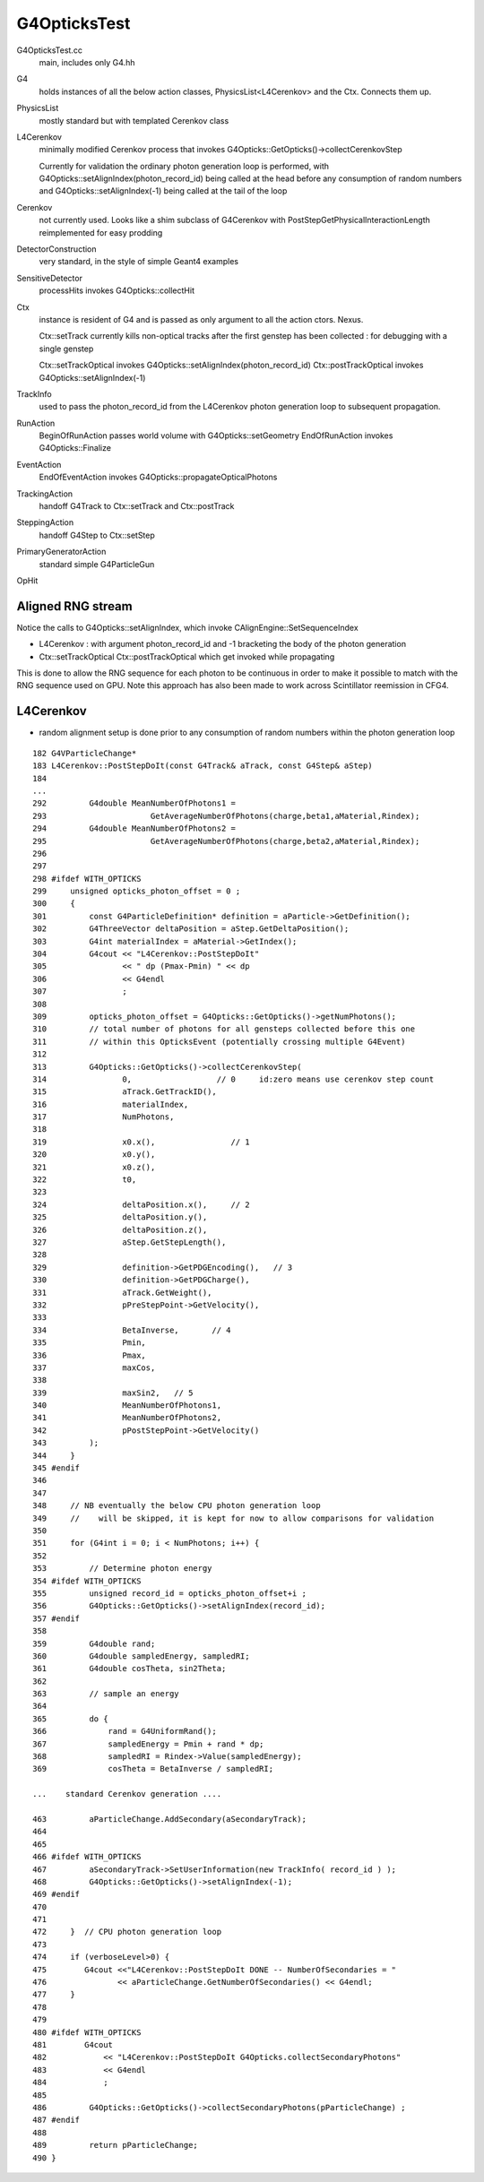 G4OpticksTest
==================

G4OpticksTest.cc
    main, includes only G4.hh

G4
    holds instances of all the below action classes, PhysicsList<L4Cerenkov>
    and the Ctx. Connects them up. 
    
PhysicsList
    mostly standard but with templated Cerenkov class 

L4Cerenkov
    minimally modified Cerenkov process that invokes
    G4Opticks::GetOpticks()->collectCerenkovStep

    Currently for validation the ordinary photon generation loop
    is performed, with G4Opticks::setAlignIndex(photon_record_id)
    being called at the head before any consumption of random numbers
    and G4Opticks::setAlignIndex(-1) being called at the tail of the loop  

Cerenkov
    not currently used. Looks like a shim subclass 
    of G4Cerenkov with PostStepGetPhysicalInteractionLength 
    reimplemented for easy prodding 

DetectorConstruction
    very standard, in the style of simple Geant4 examples

SensitiveDetector
    processHits invokes G4Opticks::collectHit

Ctx
    instance is resident of G4 and is passed as only argument to 
    all the action ctors. Nexus. 
 
    Ctx::setTrack currently kills non-optical tracks after the first 
    genstep has been collected : for debugging with a single genstep 

    Ctx::setTrackOptical invokes G4Opticks::setAlignIndex(photon_record_id)
    Ctx::postTrackOptical invokes G4Opticks::setAlignIndex(-1) 


TrackInfo
    used to pass the photon_record_id from the L4Cerenkov photon generation 
    loop to subsequent propagation.    


RunAction
    BeginOfRunAction passes world volume with G4Opticks::setGeometry 
    EndOfRunAction invokes G4Opticks::Finalize

EventAction
    EndOfEventAction invokes G4Opticks::propagateOpticalPhotons

TrackingAction
    handoff G4Track to Ctx::setTrack and Ctx::postTrack

SteppingAction
    handoff G4Step to Ctx::setStep 

PrimaryGeneratorAction
    standard simple G4ParticleGun

OpHit



Aligned RNG stream
---------------------

Notice the calls to G4Opticks::setAlignIndex, which invoke CAlignEngine::SetSequenceIndex

* L4Cerenkov : with argument photon_record_id and -1 bracketing the body of the photon generation
* Ctx::setTrackOptical Ctx::postTrackOptical which get invoked while propagating

This is done to allow the RNG sequence for each photon to be continuous in order to 
make it possible to match with the RNG sequence used on GPU.  Note this approach 
has also been made to work across Scintillator reemission in CFG4.  



L4Cerenkov
--------------

* random alignment setup is done prior to any consumption of
  random numbers within the photon generation loop

::

    182 G4VParticleChange*
    183 L4Cerenkov::PostStepDoIt(const G4Track& aTrack, const G4Step& aStep)
    184 
    ...
    292         G4double MeanNumberOfPhotons1 =
    293                      GetAverageNumberOfPhotons(charge,beta1,aMaterial,Rindex);
    294         G4double MeanNumberOfPhotons2 =
    295                      GetAverageNumberOfPhotons(charge,beta2,aMaterial,Rindex);
    296 
    297 
    298 #ifdef WITH_OPTICKS
    299     unsigned opticks_photon_offset = 0 ;
    300     {
    301         const G4ParticleDefinition* definition = aParticle->GetDefinition();
    302         G4ThreeVector deltaPosition = aStep.GetDeltaPosition();
    303         G4int materialIndex = aMaterial->GetIndex();
    304         G4cout << "L4Cerenkov::PostStepDoIt"
    305                << " dp (Pmax-Pmin) " << dp
    306                << G4endl
    307                ;
    308 
    309         opticks_photon_offset = G4Opticks::GetOpticks()->getNumPhotons();
    310         // total number of photons for all gensteps collected before this one
    311         // within this OpticksEvent (potentially crossing multiple G4Event) 
    312 
    313         G4Opticks::GetOpticks()->collectCerenkovStep(
    314                0,                  // 0     id:zero means use cerenkov step count 
    315                aTrack.GetTrackID(),
    316                materialIndex,
    317                NumPhotons,
    318 
    319                x0.x(),                // 1
    320                x0.y(),
    321                x0.z(),
    322                t0,
    323 
    324                deltaPosition.x(),     // 2
    325                deltaPosition.y(),
    326                deltaPosition.z(),
    327                aStep.GetStepLength(),
    328 
    329                definition->GetPDGEncoding(),   // 3
    330                definition->GetPDGCharge(),
    331                aTrack.GetWeight(),
    332                pPreStepPoint->GetVelocity(),
    333 
    334                BetaInverse,       // 4   
    335                Pmin,
    336                Pmax,
    337                maxCos,
    338 
    339                maxSin2,   // 5
    340                MeanNumberOfPhotons1,
    341                MeanNumberOfPhotons2,
    342                pPostStepPoint->GetVelocity()
    343         );
    344     }
    345 #endif
    346 
    347 
    348     // NB eventually the below CPU photon generation loop 
    349     //    will be skipped, it is kept for now to allow comparisons for validation
    350 
    351     for (G4int i = 0; i < NumPhotons; i++) {
    352 
    353         // Determine photon energy
    354 #ifdef WITH_OPTICKS
    355         unsigned record_id = opticks_photon_offset+i ;
    356         G4Opticks::GetOpticks()->setAlignIndex(record_id);
    357 #endif
    358 
    359         G4double rand;
    360         G4double sampledEnergy, sampledRI;
    361         G4double cosTheta, sin2Theta;
    362 
    363         // sample an energy
    364 
    365         do {
    366             rand = G4UniformRand();
    367             sampledEnergy = Pmin + rand * dp;
    368             sampledRI = Rindex->Value(sampledEnergy);
    369             cosTheta = BetaInverse / sampledRI;

    ...    standard Cerenkov generation .... 
    
    463         aParticleChange.AddSecondary(aSecondaryTrack);
    464 
    465 
    466 #ifdef WITH_OPTICKS
    467         aSecondaryTrack->SetUserInformation(new TrackInfo( record_id ) );
    468         G4Opticks::GetOpticks()->setAlignIndex(-1);
    469 #endif
    470 
    471 
    472     }  // CPU photon generation loop 
    473 
    474     if (verboseLevel>0) {
    475        G4cout <<"L4Cerenkov::PostStepDoIt DONE -- NumberOfSecondaries = "
    476               << aParticleChange.GetNumberOfSecondaries() << G4endl;
    477     }
    478 
    479 
    480 #ifdef WITH_OPTICKS
    481        G4cout
    482            << "L4Cerenkov::PostStepDoIt G4Opticks.collectSecondaryPhotons"
    483            << G4endl
    484            ;
    485 
    486         G4Opticks::GetOpticks()->collectSecondaryPhotons(pParticleChange) ;
    487 #endif
    488 
    489         return pParticleChange;
    490 }










